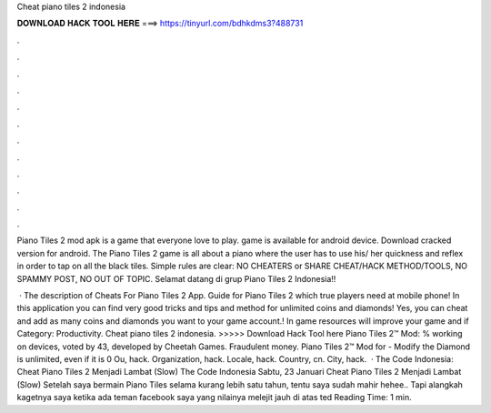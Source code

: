 Cheat piano tiles 2 indonesia



𝐃𝐎𝐖𝐍𝐋𝐎𝐀𝐃 𝐇𝐀𝐂𝐊 𝐓𝐎𝐎𝐋 𝐇𝐄𝐑𝐄 ===> https://tinyurl.com/bdhkdms3?488731



.



.



.



.



.



.



.



.



.



.



.



.

Piano Tiles 2 mod apk is a game that everyone love to play. game is available for android device. Download cracked version for android. The Piano Tiles 2 game is all about a piano where the user has to use his/ her quickness and reflex in order to tap on all the black tiles. Simple rules are clear: NO CHEATERS or SHARE CHEAT/HACK METHOD/TOOLS, NO SPAMMY POST, NO OUT OF TOPIC. Selamat datang di grup Piano Tiles 2 Indonesia!!

 · The description of Cheats For Piano Tiles 2 App. Guide for Piano Tiles 2 which true players need at mobile phone! In this application you can find very good tricks and tips and method for unlimited coins and diamonds! Yes, you can cheat and add as many coins and diamonds you want to your game account.! In game resources will improve your game and if Category: Productivity. Cheat piano tiles 2 indonesia. >>>>> Download Hack Tool here Piano Tiles 2™ Mod: % working on devices, voted by 43, developed by Cheetah Games. Fraudulent money. Piano Tiles 2™ Mod for - Modify the Diamond is unlimited, even if it is 0 Ou, hack. Organization, hack. Locale, hack. Country, cn. City, hack.  · The Code Indonesia: Cheat Piano Tiles 2 Menjadi Lambat (Slow) The Code Indonesia Sabtu, 23 Januari Cheat Piano Tiles 2 Menjadi Lambat (Slow) Setelah saya bermain Piano Tiles selama kurang lebih satu tahun, tentu saya sudah mahir hehee.. Tapi alangkah kagetnya saya ketika ada teman facebook saya yang nilainya melejit jauh di atas ted Reading Time: 1 min.

